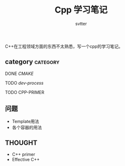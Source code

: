 #+TITLE: Cpp 学习笔记
#+AUTHOR: svtter
#+OPTION: toc:2
#+STARTUP: indent showeverything
#+TAGS: c++ cpp cmake learning

C++在工程领域方面的东西不太熟悉，写一个cpp的学习笔记。

** category										 :category:

**** DONE [[file+emacs:./cmake/readme.org][CMAKE]] 
CLOSED: [2018-03-10 六 15:26]
**** TODO [[file+emacs:process.org][dev-process]]
**** TODO CPP-PRIMER


** 问题

- Template用法
- 各个容器的用法

** THOUGHT

- C++ primer
- Effective C++
